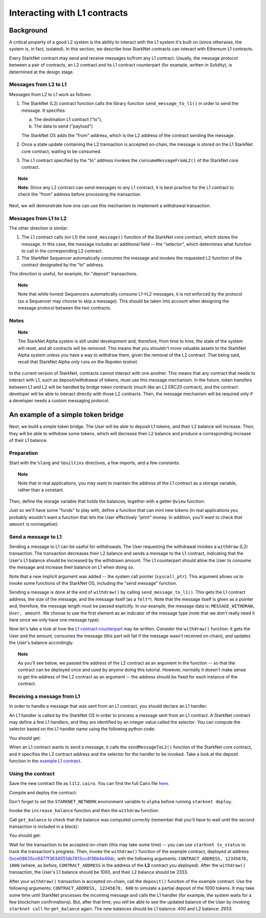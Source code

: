 .. proofedDate proof done pre PR approval

.. comment NB this is the only instance of {StarkNet Core contract} > if this change is not accepted, knock on is to update all other instances to caps

.. suggestedEdit1 {wip Ropsten *testnet*} this is out of date now, yes? Also on Goerli > update if so



Interacting with L1 contracts
=============================

Background
----------

A critical property of a good L2 system is the ability to interact with the L1 system it's built on (since otherwise, the system is, in fact, isolated).
In this section, we describe how StarkNet contracts can interact with Ethereum L1 contracts.

Every StarkNet contract may send and receive messages to/from any L1 contract.
Usually, the message protocol between a pair of contracts,
an L2 contract and its L1 contract counterpart (for example, written in Solidity), is determined at the design stage.

Messages from L2 to L1
**********************

Messages from L2 to L1 work as follows:

1.  The StarkNet (L2) contract function calls the library function ``send_message_to_l1()``
    in order to send the message. It specifies:

    a.  The destination L1 contract ("to"),
    b.  The data to send ("payload")

    The StarkNet OS adds the "from" address, which is the L2 address of the contract sending
    the message.
2.  Once a state update containing the L2 transaction is accepted on-chain, the message is stored on the L1 StarkNet core contract, waiting to be consumed.
3.  The L1 contract specified by the "to" address invokes the ``consumeMessageFromL2()`` of the StarkNet core contract.

.. topic:: Note

    **Note**: Since any L2 contract can send messages to any L1 contract, it is best practice for the L1 contract to check the "from" address before processing the transaction.

Next, we will demonstrate how one can use this mechanism to implement a withdrawal transaction.

Messages from L1 to L2
**********************

The other direction is similar:

1.  The L1 contract calls (on L1) the ``send_message()`` function of the StarkNet core contract, which stores the message. In this case, the message includes an additional field -- the "selector", which determines what function to call in the corresponding L2 contract.
2.  The StarkNet Sequencer automatically consumes the message and invokes the requested L2 function of the contract designated by the "to" address.

This direction is useful, for example, for "deposit" transactions.

.. topic:: Note

    Note that while honest Sequencers automatically consume L1->L2
    messages, it is not enforced by the protocol (so a Sequencer may choose to skip a message).
    This should be taken into account when designing the message protocol between the two contracts.

Notes
*****

.. topic:: Note

    The StarkNet Alpha system is still under development and, therefore, from time to time, the state of the system will reset, and all contracts will be removed.
    This means that you shouldn't move valuable assets
    to the StarkNet Alpha system unless you have a way to withdraw them, given the removal of the L2 contract.
    That being said, recall that StarkNet Alpha only runs on the Ropsten *testnet*.

In the current version of StarkNet, contracts cannot interact with one another.
This means that any contract that needs to interact with L1, such as deposit/withdrawal of tokens, must use this message mechanism. In the future, token transfers between L1 and L2 will be handled by bridge token contracts (much like an L2 ERC20 contract), and the contract developer will be able to interact directly with those L2 contracts.
Then, the message mechanism will be required only if a developer needs a custom messaging protocol.

An example of a simple token bridge
-----------------------------------

Next, we build a simple token bridge. The User will be able to deposit L1 tokens, and their L2 balance will increase. Then, they will be able to withdraw some tokens, which will decrease their L2 balance and produce a corresponding increase of their L1 balance.

Preparation
***********

Start with the ``%lang`` and ``%builtins`` directives, a few imports, and a few constants:

.. tested-code:: cairo l1l2_header

    %lang starknet
    %builtins pedersen range_check

    from starkware.cairo.common.alloc import alloc
    from starkware.cairo.common.cairo_builtins import HashBuiltin
    from starkware.cairo.common.math import assert_nn
    from starkware.starknet.common.messages import send_message_to_l1
    from starkware.starknet.common.storage import Storage

    const L1_CONTRACT_ADDRESS = (
        0xce08635cc6477f3634551db7613cc4f36b4e49dc)
    const MESSAGE_WITHDRAW = 0

.. topic:: Note

    Note that in real applications, you may want to maintain the address of the L1 contract as a storage variable, rather than a constant.

Then, define the storage variable that holds the balances, together with a getter ``@view`` function:

.. tested-code:: cairo l1l2_balance

    # A mapping from a User (L1 Ethereum address) to their balance.
    @storage_var
    func balance(user : felt) -> (res : felt):
    end

    @view
    func get_balance{
            storage_ptr : Storage*, pedersen_ptr : HashBuiltin*,
            range_check_ptr}(user : felt) -> (balance : felt):
        let (res) = balance.read(user=user)
        return (res)
    end

Just so we'll have some "funds" to play with, define a function that can mint new tokens (in real applications you probably wouldn't want a function that lets the User effectively "print" money. In addition, you'll want to check that ``amount`` is nonnegative):

.. tested-code:: cairo l1l2_increase_balance

    @external
    func increase_balance{
            storage_ptr : Storage*, pedersen_ptr : HashBuiltin*,
            range_check_ptr}(user : felt, amount : felt):
        let (res) = balance.read(user=user)
        balance.write(user, res + amount)
        return ()
    end

Send a message to L1
********************

Sending a message to L1 can be useful for withdrawals. The User requesting the withdrawal invokes a ``withdraw`` (L2) transaction.
The transaction decreases their L2 balance and sends a message to the L1 contract, indicating that the User's L1 balance should be increased by the withdrawn amount.
The L1 counterpart should allow the User to consume the message and increase their balance on L1 when doing so.

.. tested-code:: cairo l1l2_withdraw

    @external
    func withdraw{
            syscall_ptr : felt*, storage_ptr : Storage*,
            pedersen_ptr : HashBuiltin*, range_check_ptr}(
            user : felt, amount : felt):
        # Make sure 'amount' is positive.
        assert_nn(amount)

        let (res) = balance.read(user=user)
        tempvar new_balance = res - amount

        # Make sure the new balance will be positive.
        assert_nn(new_balance)

        # Update the new balance.
        balance.write(user, new_balance)

        # Send the withdrawal message.
        let (message_payload : felt*) = alloc()
        assert message_payload[0] = MESSAGE_WITHDRAW
        assert message_payload[1] = user
        assert message_payload[2] = amount
        send_message_to_l1(
            to_address=L1_CONTRACT_ADDRESS,
            payload_size=3,
            payload=message_payload)

        return ()
    end

Note that a new implicit argument was added -- the system call pointer (``syscall_ptr``).
This argument allows us to invoke some functions of the StarkNet OS, including the "send message" function.

Sending a message is done at the end of ``withdraw()`` by calling
``send_message_to_l1()``. This gets the L1 contract address,
the size of the message, and the message itself (as a ``felt*``).
Note that the message itself is given as a pointer and, therefore, the message length must be passed explicitly.
In our example, the message data is: ``MESSAGE_WITHDRAW, User, amount``. We choose to use the first element as an indicator of the message type (note that we don't really need it here since we only have one message type).

Now let's take a look at how the `L1 contract counterpart <../_static/L1L2Example.sol>`_
may be written.
Consider the ``withdraw()`` function: it gets the User and the amount, consumes the message (this part will fail if the message wasn't received on-chain), and updates the User's balance accordingly.

.. topic:: Note

    As you'll see below, we passed the address of the L2 contract as an argument in the function -- so that the contract can be deployed once and used by anyone doing this tutorial.
    However, normally it doesn't make sense to get the address of the L2 contract as an argument -- the address should be fixed for each instance of the contract.

Receiving a message from L1
***************************

In order to handle a message that was sent from an L1 contract, you should declare an L1 handler:

.. tested-code:: cairo l1l2_deposit

    @l1_handler
    func deposit{
            storage_ptr : Storage*, pedersen_ptr : HashBuiltin*,
            range_check_ptr}(
            from_address : felt, user : felt, amount : felt):
        # Make sure the message was sent by the intended L1 contract.
        assert from_address = L1_CONTRACT_ADDRESS

        # Read the current balance.
        let (res) = balance.read(user=user)

        # Compute and update the new balance.
        tempvar new_balance = res + amount
        balance.write(user, new_balance)

        return ()
    end


An L1 handler is called by the StarkNet OS in order to process a message sent from an L1 contract. A StarkNet contract may define a few L1 handlers, and they are identified by an integer value called the *selector*.
You can compute the selector based on the L1 handler name using the following python code:

.. tested-code:: python l1l2_selector

    from starkware.starknet.compiler.compile import \
        get_selector_from_name

    print(get_selector_from_name('deposit'))

You should get:

.. tested-code:: python l1l2_selector_output

    352040181584456735608515580760888541466059565068553383579463728554843487745

When an L1 contract wants to send a message, it calls the
``sendMessageToL2()`` function of the StarkNet core contract, and it specifies the L2 contract address and the selector for the handler to be invoked.
Take a look at the deposit function in the `example L1 contract <../_static/L1L2Example.sol>`_.

Using the contract
******************

Save the new contract file as ``l1l2.cairo``.
You can find the full Cairo file `here <../_static/l1l2.cairo>`_.

Compile and deploy the contract:

.. tested-code:: bash l1l2_compile

    starknet-compile l1l2.cairo \
        --output l1l2_compiled.json \
        --abi l1l2_abi.json

    starknet deploy --contract l1l2_compiled.json

Don't forget to set the ``STARKNET_NETWORK`` environment variable to ``alpha``
before running ``starknet deploy``.

Invoke the ``increase_balance`` function and then the ``withdraw`` function:

.. tested-code:: bash l1l2_invoke

    starknet invoke \
        --address CONTRACT_ADDRESS \
        --abi l1l2_abi.json \
        --function increase_balance \
        --inputs \
            12345678 \
            3333

    starknet invoke \
        --address CONTRACT_ADDRESS \
        --abi l1l2_abi.json \
        --function withdraw \
        --inputs \
            12345678 \
            1000

Call ``get_balance`` to check that the balance was computed correctly
(remember that you'll have to wait until the second transaction is included in a block):

.. tested-code:: bash l1l2_get_balance

    starknet call \
        --address CONTRACT_ADDRESS \
        --abi l1l2_abi.json \
        --function get_balance \
        --inputs \
            12345678

You should get:

.. tested-code:: bash l1l2_get_balance_output

    2333

.. TODO(lior, 15/07/2021): Add the deployed contract address once the example contract is deployed.

Wait for the transaction to be accepted on-chain (this may take some time) -- you can
use ``starknet tx_status`` to track the transaction's progress.
Then, invoke the ``withdraw()`` function
of the example contract, deployed at address
`0xce08635cc6477f3634551db7613cc4f36b4e49dc <https://ropsten.etherscan.io/address/0xce08635cc6477f3634551db7613cc4f36b4e49dc#writeContract>`_,
with the following arguments:
``CONTRACT_ADDRESS, 12345678, 1000``
(where, as before, ``CONTRACT_ADDRESS`` is the address of the **L2** contract you deployed).
After the ``withdraw()`` transaction, the User's L1 balance should be 1000, and their L2 balance should be 2333.

After your ``withdraw()`` transaction is accepted on-chain, call the ``deposit()`` function of the example contract. Use the following arguments: ``CONTRACT_ADDRESS, 12345678, 600`` to simulate a partial deposit of the 1000 tokens.
It may take some time until StarkNet processes the incoming message and calls the L1 handler (for example, the system waits for a few blockchain confirmations). But, after that time, you will be able to see the updated balance of the User
by invoking ``starknet call`` for ``get_balance`` again.
The new balances should be L1 balance: 400 and L2 balance: 2933.


.. test::

    import json
    import os
    import subprocess
    import sys
    import tempfile

    from starkware.cairo.docs.test_utils import reorganize_code

    PRIME = 2**251 + 17 * 2**192 + 1

    code = reorganize_code('\n\n'.join([
        codes['l1l2_header'],
        codes['l1l2_balance'],
        codes['l1l2_increase_balance'],
        codes['l1l2_withdraw'],
        codes['l1l2_deposit'],
    ]))

    l1l2_filename = os.path.join(
        os.environ['DOCS_SOURCE_DIR'], 'hello_starknet/l1l2.cairo')
    # Uncomment below to fix the file:
    # open(l1l2_filename, 'w').write(code)
    assert open(l1l2_filename).read() == code, 'Please fix l1l2.cairo.'

